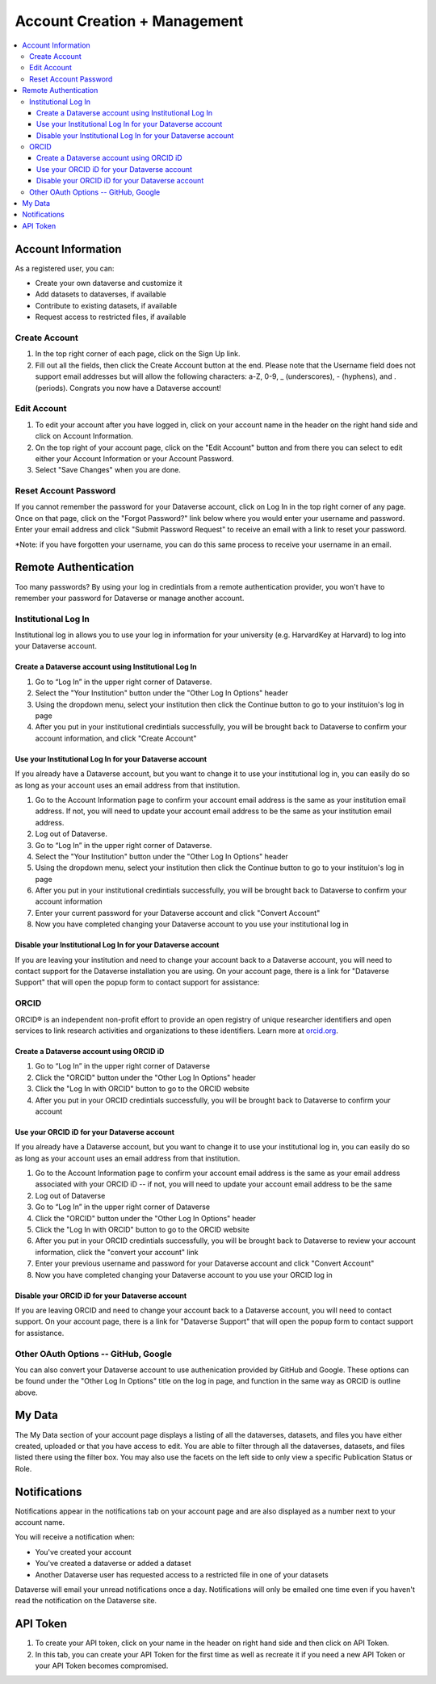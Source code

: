 Account Creation + Management
=============================

.. contents:: :local:

Account Information
-------------------

As a registered user, you can:

-  Create your own dataverse and customize it
-  Add datasets to dataverses, if available
-  Contribute to existing datasets, if available
-  Request access to restricted files, if available

Create Account
~~~~~~~~~~~~~~

#. In the top right corner of each page, click on the Sign Up link.
#. Fill out all the fields, then click the Create Account button at the end. Please note that the Username field does not support email addresses but will allow the following characters: a-Z, 0-9, _ (underscores), - (hyphens), and . (periods). Congrats you now have a Dataverse account!

Edit Account 
~~~~~~~~~~~~

#. To edit your account after you have logged in, click on your account name in the header on the right hand side and click on Account Information.
#. On the top right of your account page, click on the "Edit Account" button and from there you can select to edit either your Account Information or your Account Password.
#. Select "Save Changes" when you are done.

Reset Account Password
~~~~~~~~~~~~~~~~~~~~~~

If you cannot remember the password for your Dataverse account, click on Log In in the top right corner of any page. Once on that page, click on the "Forgot Password?" link below where you would enter your username and password. Enter your email address and click "Submit Password Request" to receive an email with a link to reset your password.

\*Note: if you have forgotten your username, you can do this same process to receive your username in an email.

Remote Authentication
---------------------

Too many passwords? By using your log in credintials from a remote authentication provider, you won't have to remember your password for Dataverse or manage another account.

Institutional Log In
~~~~~~~~~~~~~~~~~~~~

Institutional log in allows you to use your log in information for your university (e.g. HarvardKey at Harvard) to log into your Dataverse account.

Create a Dataverse account using Institutional Log In
^^^^^^^^^^^^^^^^^^^^^^^^^^^^^^^^^^^^^^^^^^^^^^^^^^^^^

#. Go to “Log In” in the upper right corner of Dataverse.
#. Select the "Your Institution" button under the "Other Log In Options" header
#. Using the dropdown menu, select your institution then click the Continue button to go to your instituion's log in page |image1|
#. After you put in your institutional credintials successfully, you will be brought back to Dataverse to confirm your account information, and click "Create Account" |image2|

Use your Institutional Log In for your Dataverse account
^^^^^^^^^^^^^^^^^^^^^^^^^^^^^^^^^^^^^^^^^^^^^^^^^^^^^^^^

If you already have a Dataverse account, but you want to change it to use your institutional log in, you can easily do so as long as your account uses an email address from that institution.

#. Go to the Account Information page to confirm your account email address is the same as your institution email address. If not, you will need to update your account email address to be the same as your institution email address.
#. Log out of Dataverse.
#. Go to “Log In” in the upper right corner of Dataverse.
#. Select the "Your Institution" button under the "Other Log In Options" header
#. Using the dropdown menu, select your institution then click the Continue button to go to your instituion's log in page
#. After you put in your institutional credintials successfully, you will be brought back to Dataverse to confirm your account information
#. Enter your current password for your Dataverse account and click "Convert Account"
#. Now you have completed changing your Dataverse account to you use your institutional log in

Disable your Institutional Log In for your Dataverse account
^^^^^^^^^^^^^^^^^^^^^^^^^^^^^^^^^^^^^^^^^^^^^^^^^^^^^^^^^^^^

If you are leaving your institution and need to change your account back to a Dataverse account, you will need to contact support for the Dataverse installation you are using. On your account page, there is a link for "Dataverse Support" that will open the popup form to contact support for assistance:

ORCID
~~~~~

ORCID® is an independent non-profit effort to provide an open registry of unique researcher identifiers and open services to link research activities and organizations to these identifiers. Learn more at `orcid.org <http://orcid.org>`_.

Create a Dataverse account using ORCID iD
^^^^^^^^^^^^^^^^^^^^^^^^^^^^^^^^^^^^^^^^^

#. Go to “Log In” in the upper right corner of Dataverse
#. Click the "ORCID" button under the "Other Log In Options" header
#. Click the "Log In with ORCID" button to go to the ORCID website
#. After you put in your ORCID credintials successfully, you will be brought back to Dataverse to confirm your account

Use your ORCID iD for your Dataverse account
^^^^^^^^^^^^^^^^^^^^^^^^^^^^^^^^^^^^^^^^^^^^

If you already have a Dataverse account, but you want to change it to use your institutional log in, you can easily do so as long as your account uses an email address from that institution.

#. Go to the Account Information page to confirm your account email address is the same as your email address associated with your ORCID iD -- if not, you will need to update your account email address to be the same
#. Log out of Dataverse
#. Go to “Log In” in the upper right corner of Dataverse
#. Click the "ORCID" button under the "Other Log In Options" header
#. Click the "Log In with ORCID" button to go to the ORCID website
#. After you put in your ORCID credintials successfully, you will be brought back to Dataverse to review your account information, click the "convert your account" link
#. Enter your previous username and password for your Dataverse account and click "Convert Account"
#. Now you have completed changing your Dataverse account to you use your ORCID log in

Disable your ORCID iD for your Dataverse account
^^^^^^^^^^^^^^^^^^^^^^^^^^^^^^^^^^^^^^^^^^^^^^^^

If you are leaving ORCID and need to change your account back to a Dataverse account, you will need to contact support. On your account page, there is a link for "Dataverse Support" that will open the popup form to contact support for assistance.

Other OAuth Options -- GitHub, Google
~~~~~~~~~~~~~~~~~~~~~~~~~~~~~~~~~~~~~

You can also convert your Dataverse account to use authenication provided by GitHub and Google. These options can be found under the "Other Log In Options" title on the log in page, and function in the same way as ORCID is outline above.

My Data
-------

The My Data section of your account page displays a listing of all the dataverses, datasets, and files you have either created, uploaded or that you have access to edit. You are able to filter through all the dataverses, datasets, and files listed there using the filter box. You may also use the facets on the left side to only view a specific Publication Status or Role.

Notifications
-------------

Notifications appear in the notifications tab on your account page and are also displayed as a number next to your account name.

You will receive a notification when:

- You've created your account
- You've created a dataverse or added a dataset
- Another Dataverse user has requested access to a restricted file in one of your datasets

Dataverse will email your unread notifications once a day. Notifications will only be emailed one time even if you haven't read the notification on the Dataverse site.

API Token
---------

#. To create your API token, click on your name in the header on right hand side and then click on API Token.
#. In this tab, you can create your API Token for the first time as well as recreate it if you need a new API Token or your API Token becomes compromised.

.. |image1| image:: ./img/image1institutional.png
   :class: img-responsive
.. |image2| image:: ./img/image2institutional.png
   :class: img-responsive
